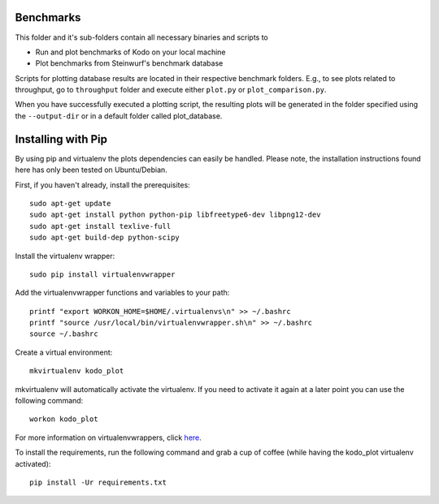 Benchmarks
----------
This folder and it's sub-folders contain all necessary binaries and scripts to

* Run and plot benchmarks of Kodo on your local machine
* Plot benchmarks from Steinwurf's benchmark database

Scripts for plotting database results are located in their respective benchmark
folders. E.g., to see plots related to throughput, go to ``throughput`` folder
and execute either ``plot.py`` or ``plot_comparison.py``.

When you have successfully executed a plotting script, the resulting plots will
be generated in the folder specified using the ``--output-dir`` or in a default
folder called plot_database.

Installing with Pip
-------------------
By using pip and virtualenv the plots dependencies can easily be handled.
Please note, the installation instructions found here has only been tested on
Ubuntu/Debian.

First, if you haven't already, install the prerequisites::

    sudo apt-get update
    sudo apt-get install python python-pip libfreetype6-dev libpng12-dev
    sudo apt-get install texlive-full
    sudo apt-get build-dep python-scipy

Install the virtualenv wrapper::

    sudo pip install virtualenvwrapper

Add the virtualenvwrapper functions and variables to your path::

    printf "export WORKON_HOME=$HOME/.virtualenvs\n" >> ~/.bashrc
    printf "source /usr/local/bin/virtualenvwrapper.sh\n" >> ~/.bashrc
    source ~/.bashrc

Create a virtual environment::

    mkvirtualenv kodo_plot

mkvirtualenv will automatically activate the virtualenv. If you need to activate
it again at a later point you can use the following command::

    workon kodo_plot

For more information on virtualenvwrappers, click
`here <http://virtualenvwrapper.readthedocs.org/en/latest/>`_.

To install the requirements, run the following command and grab a cup of coffee
(while having the kodo_plot virtualenv activated)::

    pip install -Ur requirements.txt
